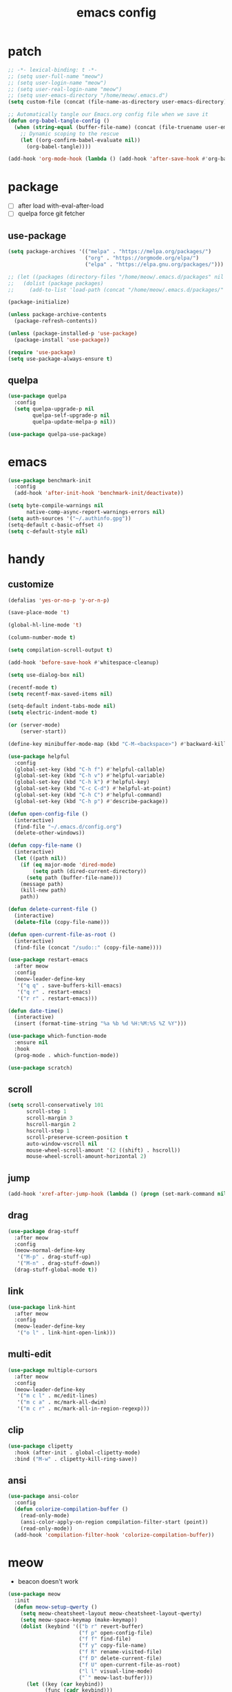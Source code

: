 #+TITLE: emacs config
#+STARTUP: content
#+PROPERTY: header-args:emacs-lisp :tangle ~/.emacs.d/init.el :results none

* patch
#+begin_src emacs-lisp
;; -*- lexical-binding: t -*-
;; (setq user-full-name "meow")
;; (setq user-login-name "meow")
;; (setq user-real-login-name "meow")
;; (setq user-emacs-directory "/home/meow/.emacs.d")
(setq custom-file (concat (file-name-as-directory user-emacs-directory) "custom.el"))

;; Automatically tangle our Emacs.org config file when we save it
(defun org-babel-tangle-config ()
  (when (string-equal (buffer-file-name) (concat (file-truename user-emacs-directory) "config.org"))
    ;; Dynamic scoping to the rescue
    (let ((org-confirm-babel-evaluate nil))
      (org-babel-tangle))))

(add-hook 'org-mode-hook (lambda () (add-hook 'after-save-hook #'org-babel-tangle-config)))
#+end_src


* package

+ [ ] after load with-eval-after-load
+ [ ] quelpa force git fetcher

** use-package
#+begin_src emacs-lisp
(setq package-archives '(("melpa" . "https://melpa.org/packages/")
                         ("org" . "https://orgmode.org/elpa/")
                         ("elpa" . "https://elpa.gnu.org/packages/")))

;; (let ((packages (directory-files "/home/meow/.emacs.d/packages" nil directory-files-no-dot-files-regexp)))
;;   (dolist (package packages)
;;     (add-to-list 'load-path (concat "/home/meow/.emacs.d/packages/" package))))

(package-initialize)

(unless package-archive-contents
  (package-refresh-contents))

(unless (package-installed-p 'use-package)
  (package-install 'use-package))

(require 'use-package)
(setq use-package-always-ensure t)
#+end_src

** quelpa
#+begin_src emacs-lisp
(use-package quelpa
  :config
  (setq quelpa-upgrade-p nil
        quelpa-self-upgrade-p nil
        quelpa-update-melpa-p nil))

(use-package quelpa-use-package)
#+end_src


* emacs
#+begin_src emacs-lisp
(use-package benchmark-init
  :config
  (add-hook 'after-init-hook 'benchmark-init/deactivate))

(setq byte-compile-warnings nil
      native-comp-async-report-warnings-errors nil)
(setq auth-sources '("~/.authinfo.gpg"))
(setq-default c-basic-offset 4)
(setq c-default-style nil)
#+end_src

* handy

** customize
#+begin_src emacs-lisp
(defalias 'yes-or-no-p 'y-or-n-p)

(save-place-mode 't)

(global-hl-line-mode 't)

(column-number-mode t)

(setq compilation-scroll-output t)

(add-hook 'before-save-hook #'whitespace-cleanup)

(setq use-dialog-box nil)

(recentf-mode t)
(setq recentf-max-saved-items nil)

(setq-default indent-tabs-mode nil)
(setq electric-indent-mode t)

(or (server-mode)
    (server-start))

(define-key minibuffer-mode-map (kbd "C-M-<backspace>") #'backward-kill-sexp)

(use-package helpful
  :config
  (global-set-key (kbd "C-h f") #'helpful-callable)
  (global-set-key (kbd "C-h v") #'helpful-variable)
  (global-set-key (kbd "C-h k") #'helpful-key)
  (global-set-key (kbd "C-c C-d") #'helpful-at-point)
  (global-set-key (kbd "C-h C") #'helpful-command)
  (global-set-key (kbd "C-h p") #'describe-package))

(defun open-config-file ()
  (interactive)
  (find-file "~/.emacs.d/config.org")
  (delete-other-windows))

(defun copy-file-name ()
  (interactive)
  (let ((path nil))
    (if (eq major-mode 'dired-mode)
        (setq path (dired-current-directory))
      (setq path (buffer-file-name)))
    (message path)
    (kill-new path)
    path))

(defun delete-current-file ()
  (interactive)
  (delete-file (copy-file-name)))

(defun open-current-file-as-root ()
  (interactive)
  (find-file (concat "/sudo::" (copy-file-name))))

(use-package restart-emacs
  :after meow
  :config
  (meow-leader-define-key
   '("q q" . save-buffers-kill-emacs)
   '("q r" . restart-emacs)
   '("r r" . restart-emacs)))

(defun date-time()
  (interactive)
  (insert (format-time-string "%a %b %d %H:%M:%S %Z %Y")))

(use-package which-function-mode
  :ensure nil
  :hook
  (prog-mode . which-function-mode))

(use-package scratch)
#+end_src

** scroll
#+begin_src emacs-lisp
(setq scroll-conservatively 101
      scroll-step 1
      scroll-margin 3
      hscroll-margin 2
      hscroll-step 1
      scroll-preserve-screen-position t
      auto-window-vscroll nil
      mouse-wheel-scroll-amount '(2 ((shift) . hscroll))
      mouse-wheel-scroll-amount-horizontal 2)
#+end_src

** jump
#+begin_src emacs-lisp
(add-hook 'xref-after-jump-hook (lambda () (progn (set-mark-command nil) (deactivate-mark))))
#+end_src

** drag
#+begin_src emacs-lisp
(use-package drag-stuff
  :after meow
  :config
  (meow-normal-define-key
   '("M-p" . drag-stuff-up)
   '("M-n" . drag-stuff-down))
  (drag-stuff-global-mode t))
#+end_src

** link
#+begin_src emacs-lisp
(use-package link-hint
  :after meow
  :config
  (meow-leader-define-key
   '("o l" . link-hint-open-link)))
#+end_src

** multi-edit
#+begin_src emacs-lisp
(use-package multiple-cursors
  :after meow
  :config
  (meow-leader-define-key
   '("m c l" . mc/edit-lines)
   '("m c a" . mc/mark-all-dwim)
   '("m c r" . mc/mark-all-in-region-regexp)))
#+end_src

** clip
#+begin_src emacs-lisp
(use-package clipetty
  :hook (after-init . global-clipetty-mode)
  :bind ("M-w" . clipetty-kill-ring-save))
#+end_src

** ansi
#+begin_src emacs-lisp
(use-package ansi-color
  :config
  (defun colorize-compilation-buffer ()
    (read-only-mode)
    (ansi-color-apply-on-region compilation-filter-start (point))
    (read-only-mode))
  (add-hook 'compilation-filter-hook 'colorize-compilation-buffer))
#+end_src

* meow
+ beacon doesn't work

#+begin_src emacs-lisp
(use-package meow
  :init
  (defun meow-setup-qwerty ()
    (setq meow-cheatsheet-layout meow-cheatsheet-layout-qwerty)
    (setq meow-space-keymap (make-keymap))
    (dolist (keybind '(("b r" revert-buffer)
                       ("f p" open-config-file)
                       ("f f" find-file)
                       ("f y" copy-file-name)
                       ("f R" rename-visited-file)
                       ("f D" delete-current-file)
                       ("f U" open-current-file-as-root)
                       ("l l" visual-line-mode)
                       ("`" meow-last-buffer)))
      (let ((key (car keybind))
            (func (cadr keybind)))
        (define-key meow-space-keymap key func)
        (meow-leader-define-key (cons key func))))

    (meow-motion-overwrite-define-key
     '("j" . meow-next)
     '("k" . meow-prev)
     '("<escape>" . ignore))

    (meow-define-keys 'insert
      '("M-SPC" . meow-keypad))

    (meow-leader-define-key
     ;; SPC j/k will run the original command in MOTION state.
     '("j" . "H-j")
     '("k" . "H-k")
     '("/" . meow-keypad-describe-key)
     '("?" . meow-cheatsheet)
     '("<escape>" . meow-normal-mode))

    (meow-normal-define-key
     '("0" . meow-expand-0)
     '("9" . meow-expand-9)
     '("8" . meow-expand-8)
     '("7" . meow-expand-7)
     '("6" . meow-expand-6)
     '("5" . meow-expand-5)
     '("4" . meow-expand-4)
     '("3" . meow-expand-3)
     '("2" . meow-expand-2)
     '("1" . meow-expand-1)
     '("-" . negative-argument)
     '(";" . meow-reverse)
     '("," . meow-inner-of-thing)
     '("." . meow-bounds-of-thing)
     '("[" . meow-beginning-of-thing)
     '("]" . meow-end-of-thing)
     '("a" . meow-append)
     '("A" . meow-open-below)
     '("b" . meow-back-word)
     '("B" . meow-back-symbol)
     '("c" . meow-change)
     '("d" . meow-delete)
     '("D" . meow-kill)
     '("e" . meow-next-word)
     '("E" . meow-next-symbol)
     '("f" . meow-find)
     '("g" . meow-cancel-selection)
     '("G" . meow-grab)
     '("h" . meow-left)
     '("H" . meow-left-expand)
     '("i" . meow-insert)
     '("I" . meow-open-above)
     '("j" . meow-next)
     '("J" . meow-next-expand)
     '("k" . meow-prev)
     '("K" . meow-prev-expand)
     '("l" . meow-right)
     '("L" . meow-right-expand)
     '("m" . meow-join)
     '("n" . meow-search)
     '("o" . meow-block)
     '("O" . meow-to-block)
     '("p" . meow-yank)
     '("q" . meow-quit)
     '("Q" . meow-goto-line)
     '("r" . meow-replace)
     '("R" . meow-swap-grab)
     '("s" . meow-search)
     '("S" . meow-visit)
     '("t" . meow-till)
     '("u" . meow-undo)
     '("U" . meow-undo-in-selection)
     ;; '("v" . meow-visit)
     '("V" . meow-line)
     '("w" . meow-mark-word)
     '("W" . meow-mark-symbol)
     '("x" . meow-delete)
     '("X" . meow-goto-line)
     '("y" . meow-save)
     '("Y" . meow-sync-grab)
     '("z" . meow-pop-selection)
     '("'" . repeat)
     '("M-o" . meow-pop-marker)
     '("M-<SPC>" . meow-keypad)
     '("<escape>" . ignore)))

  :config
  (setq meow-replace-state-name-list '((normal . "ಎ·ω·ಎ")
                                       (motion . "ಎ-ω-ಎ")
                                       (keypad . "/ᐠ.ˬ.ᐟ\\")
                                       (insert . "/ᐠ.ꞈ.ᐟ\\")
                                       (beacon . "/ᐠ..ᐟ\\")))

  (setq meow-keypad-start-keys nil
        meow-keypad-literal-prefix nil
        meow-keypad-meta-prefix nil
        meow-keypad-ctrl-meta-prefix nil)
  (setq meow-use-clipboard t)

  (meow-setup-qwerty)

  (set-face-attribute 'meow-normal-indicator nil :weight 'bold)
  (set-face-attribute 'meow-motion-indicator nil :weight 'bold)
  (set-face-attribute 'meow-keypad-indicator nil :weight 'bold)
  (set-face-attribute 'meow-insert-indicator nil :weight 'bold)
  (set-face-attribute 'meow-beacon-indicator nil :weight 'bold)

  (with-eval-after-load 'doom-themes
    (set-face-attribute 'meow-beacon-fake-selection nil :background "SlateGray4")
    (set-face-attribute 'meow-beacon-fake-cursor nil :background "#51afef"))

  (meow-global-mode t))
#+end_src

* ui

** emacs basic
#+begin_src emacs-lisp
(setq inhibit-startup-message t)
(setq initial-scratch-message nil)

(blink-cursor-mode -1)
(scroll-bar-mode -1)        ; disable visible scrollbar
(tool-bar-mode -1)          ; disable the toolbar
(tooltip-mode -1)           ; disable tooltips
(menu-bar-mode -1)            ; disable the menu bar

(setq display-line-numbers-type 'relative)
(global-display-line-numbers-mode)

(add-hook 'org-mode-hook #'visual-line-mode)
(add-hook 'prog-mode-hook #'visual-line-mode)

;; disable line numbers for some modes
(dolist (mode '(term-mode-hook
                vterm-mode-hook
                treemacs-mode-hook
                dashboard-mook-hook
                so-long-mode-hook
                pdf-view-mode-hook))
  (add-hook mode (lambda () (display-line-numbers-mode -1))))
#+end_src

** theme
#+begin_src emacs-lisp
(use-package doom-themes
  :config
  (load-theme 'doom-one t)
  (doom-themes-org-config)
  (set-face-attribute 'hl-line nil :inherit nil :background "gray8")
  (set-face-attribute 'region nil :background "#4F5766")
  (setq doom-modeline-project-detection 'project)
  (setq doom-modeline-buffer-file-name-style 'truncate-with-project))
#+end_src

** color
#+begin_src emacs-lisp
(use-package rainbow-mode)
#+end_src


** font
#+begin_src emacs-lisp
(set-frame-font "SauceCodePro Nerd Font Mono 18" nil t)

(defun set-font-size (font-size)
  (interactive "nFont-size: ")
  (set-face-attribute 'default nil :height (* font-size 10)))

(set-font-size 18)
;; ;; FIXME
;; (set-face-attribute 'default nil :font "SauceCodePro Nerd Font" :height 160)

;; ;; Set the fixed pitch face
;; (set-face-attribute 'fixed-pitch nil :font "SauceCodePro Nerd Font" :height 160)

;; ;; Set the variable pitch face
;; (set-face-attribute 'variable-pitch nil :font "DejaVuSansMono Nerd Font Mono" :height 160)
#+end_src

** visual

*** visual-fill-column
#+begin_src emacs-lisp
  (use-package visual-fill-column
    :init
    (setq-default visual-fill-column-width 100)
    (setq-default visual-fill-column-center-text t)
    :config
    (meow-leader-define-key
     '("l L" . visual-fill-column-mode)))
#+end_src

** icon
#+begin_src emacs-lisp
(use-package all-the-icons)
#+end_src

** dashboard
#+begin_src emacs-lisp
(use-package dashboard
  :config
  (setq dashboard-startup-banner "/home/yayu/org/emacs-dragon.svg"
        dashboard-image-banner-max-height 600)
  (setq dashboard-center-content t)
  (setq dashboard-set-heading-icons t)
  (setq dashboard-set-file-icons t)
  (setq dashboard-set-navigator t)
  (setq dashboard-week-agenda t)
  (setq dashboard-projects-backend 'project-el)
  (setq dashboard-items '((recents  . 5)
                          (bookmarks . 5)
                          (projects . 5)
                          (agenda . 10)
                          (registers . 5)))
  (defun dashboard ()
    (interactive)
    (switch-to-buffer dashboard-buffer-name)
    (delete-other-windows))
  (dashboard-setup-startup-hook))
#+end_src

** doom-modeline
#+begin_src emacs-lisp
(use-package doom-modeline
  :init (doom-modeline-mode 't))
#+end_src

** highlight
+ highlight TODO in code

*** hl-todo
#+begin_src emacs-lisp
(use-package hl-todo
  :config
  (setq hl-todo-keyword-faces
        '(("TODO"   . "#43cd80") ;;  2e8b57 00ee00 32cd32
          ("PROG"   . "#44CCCC")
          ("FIXME"  . "#FF4444")
          ("REVIEW" . "#A020F0")
          ("HOLD"   . "#FFD700")
          ("NOTE"   . "#1E90FF")
          ("FAIL"   . "#EE6666")
          ("DONE"   . "#808080"))) ;;
  (add-hook 'org-mode-hook #'hl-todo-mode)
  (global-hl-todo-mode t))
#+end_src

*** beacon

#+begin_src emacs-lisp
(use-package beacon
  :config
  (meow-leader-define-key
   '("SPC" . beacon-blink))
  (add-to-list 'beacon-dont-blink-commands #'consult-line)
  (add-to-list 'beacon-dont-blink-major-modes #'pdf-view-mdoe)
  (setq beacon-blink-when-window-scrolls nil)
  (beacon-mode nil))
#+end_src
**** TODO better flush

*** googles
#+begin_src emacs-lisp
(use-package goggles
  :hook ((prog-mode text-mode) . goggles-mode)
  :config
  (setq-default goggles-pulse t))
#+end_src


*** rainbow-delimiters
#+begin_src emacs-lisp
(use-package rainbow-delimiters
  :hook
  (prog-mode . rainbow-delimiters-mode))
#+end_src

*** highlight-indent
#+begin_src emacs-lisp
(use-package highlight-indent-guides
  :hook
  (prog-mode . highlight-indent-guides-mode)
  :config
  (setq highlight-indent-guides-method 'character
        highlight-indent-guides-suppress-auto-error 't
        highlight-indent-guides-responsive 'top
        highlight-indent-guides-auto-top-odd-face-perc 60
        highlight-indent-guides-auto-top-even-face-perc 60
        highlight-indent-guides-auto-top-character-face-perc 60))
#+end_src

** which key
#+begin_src emacs-lisp
(use-package which-key
  :config
  (which-key-mode)
  (setq which-key-idle-delay 0.5))
#+end_src

** keycast
#+begin_src emacs-lisp
(use-package keycast
  :config
  (defun toggle-keycast()
    (interactive)
    (if (member '("" keycast-mode-line " ") global-mode-string)
        (progn (setq global-mode-string (delete '("" keycast-mode-line " ") global-mode-string))
               (remove-hook 'pre-command-hook 'keycast--update))
      (add-to-list 'global-mode-string '("" keycast-mode-line " "))
      (add-hook 'pre-command-hook 'keycast--update t)))
  )
#+end_src

* magit

#+begin_src emacs-lisp
(use-package magit
  :defer t
  :init
  (setq ediff-window-setup-function 'ediff-setup-windows-plain)
  :config
  (setq vc-dir-backend 'git)
  (setq magit-display-buffer-function 'magit-display-buffer-fullframe-status-v1)
  (meow-leader-define-key
   '("g g" . magit)))
#+end_src

** magit-todos
#+begin_src emacs-lisp
(use-package magit-todos
  :config
  (setq magit-todos-section-map nil)
  ;; (setq magit-todos-item-section-map nil)
  ;; (setq magit-todos-list-map nil)
  (keymap-unset magit-todos-item-section-map "j T" t)
  (keymap-unset magit-todos-item-section-map "j l" t)
  (keymap-unset magit-todos-item-section-map "j" t)
  (keymap-unset magit-todos-item-section-map "j" t)

  ;; (magit-todos-mode t)
  (meow-leader-define-key
   '("p t" . magit-todos-list)))
#+end_src

** diff-hl
#+begin_src emacs-lisp
(use-package diff-hl
  ;; :custom-face
  ;; (diff-hl-change ((t (:inherit custom-changed :foreground unspecified :background unspecified))))
  ;; (diff-hl-insert ((t (:inherit diff-added :background unspecified))))
  ;; (diff-hl-delete ((t (:inherit diff-removed :background unspecified))))
  ;; :bind (:map diff-hl-command-map
  ;;        ("SPC" . diff-hl-mark-hunk))
  :hook ((after-init . global-diff-hl-mode)
         (dired-mode . diff-hl-dired-mode))
  :init (setq diff-hl-draw-borders nil)
  :config
  ;; Highlight on-the-fly
  (diff-hl-flydiff-mode t)

  ;; Set fringe style
  (setq-default fringes-outside-margins t)

  (unless (display-graphic-p)
    ;; Fall back to the display margin since the fringe is unavailable in tty
    (diff-hl-margin-mode t)
    ;; Avoid restoring `diff-hl-margin-mode'
    (with-eval-after-load 'desktop
      (add-to-list 'desktop-minor-mode-table
                   '(diff-hl-margin-mode nil))))

  ;; Integration with magit
  (with-eval-after-load 'magit
    (add-hook 'magit-pre-refresh-hook #'diff-hl-magit-pre-refresh)
    (add-hook 'magit-post-refresh-hook #'diff-hl-magit-post-refresh)))
#+end_src


* project
#+begin_src emacs-lisp
(use-package ripgrep)

(use-package project
  :init
  (setq project-vc-merge-submodules nil)
  :config
  (defun project-open-magit ()
    (interactive)
    (magit (project-root (project-current t))))

  (defun project-open-magit-todos ()
    (interactive)
    (magit-todos-list (project-root (project-current t))))

  (setq project-switch-commands '((persp-show-persps "" ? )
                                  (persp-show-persps "" ?)
                                  (project-find-file "File file" ?f)
                                  (project-open-magit "Magit" ?g)
                                  (project-open-magit-todos "Todos" ?t)))

  (setq project-vc-merge-submodules nil)
  (setq vc-dir-backend 'git
        vc-handled-backends '(Git))

  (meow-leader-define-key
   '("p p" . project-switch-project)
   '("p f" . project-find-file)
   '("p b" . project-switch-to-buffer)
   '("p B" . project-list-buffers)
   '("p c" . project-compile)
   '("p d" . project-find-dir)
   '("p D" . project-dired)))
#+end_src

* navigate
** isearch
#+begin_src emacs-lisp
(use-package isearch
  :ensure nil
  :bind (:map isearch-mode-map
              ([remap isearch-delete-char] . isearch-del-char))
  :custom
  (isearch-lazy-count t)
  (lazy-count-prefix-format "%s/%s "))
#+end_src

** perspective

+ [ ] create customized sort function

#+begin_src emacs-lisp
(use-package persp-mode
  ;; :custom
  ;; (persp-mode-prefix-key nil)
  ;; (persp-sort 'created)
  ;; (persp-modestring-short t)
  :config
  (setq persp-previous-persp-name nil)
  (setq persp-nil-name "main")
  (defun persp-show-persps ()
    (interactive)
    (message (concat persp-last-persp-name
                     " ----- "
                     "[ "
                     (s-join " | " persp-names-cache)
                     " ]")))

  (defun project-switch-project (dir)
    "\"Switch\" to another project by running an Emacs command.
  The available commands are presented as a dispatch menu
  made from `project-switch-commands'.

  When called in a program, it will use the project corresponding
  to directory DIR."
    (interactive (list (project-prompt-project-dir)))
    (let ((command (if (symbolp project-switch-commands)
                       project-switch-commands
                     (project--switch-project-command))))
      (let ((project-current-directory-override dir))
        (let ((project-root (project-root (project-current))))
          (when project-root
            (persp-switch (file-name-nondirectory (directory-file-name project-root)))))
        (call-interactively command))))
  (setq persp-autokill-buffer-on-remove 'kill-weak)

  (defun open-config-file ()
    (interactive)
    (persp-switch ".emacs.d")
    (find-file "~/.emacs.d/config.org")
    (delete-other-windows))

  (defun persp-save-previous-persp-name (name frame)
    (unless (equal name persp-last-persp-name)
      (setq persp-previous-persp-name persp-last-persp-name)))

  (add-hook 'persp-before-switch-functions #'persp-save-previous-persp-name)

  (defun persp-switch-last ()
    (interactive)
    (persp-switch persp-previous-persp-name))

  (defun persp-move-left ()
    (interactive)
    (let ((pos (cl-position persp-last-persp-name persp-names-cache)))
      (unless (< pos 1)
        (cl-rotatef (nth (1- pos) persp-names-cache) (nth pos persp-names-cache))))
    (persp-show-persps))

  (defun persp-move-right ()
    (interactive)
    (let ((pos (cl-position persp-last-persp-name persp-names-cache)))
      (unless (= pos (length persp-names-cache))
        (cl-rotatef (nth (1+ pos) persp-names-cache) (nth pos persp-names-cache))))
    (persp-show-persps))

  (meow-leader-define-key
   '("1" . (lambda() (interactive) (persp-switch (nth 0 persp-names-cache)) (persp-show-persps)))
   '("2" . (lambda() (interactive) (persp-switch (nth 1 persp-names-cache)) (persp-show-persps)))
   '("3" . (lambda() (interactive) (persp-switch (nth 2 persp-names-cache)) (persp-show-persps)))
   '("4" . (lambda() (interactive) (persp-switch (nth 3 persp-names-cache)) (persp-show-persps)))
   '("5" . (lambda() (interactive) (persp-switch (nth 4 persp-names-cache)) (persp-show-persps)))
   '("6" . (lambda() (interactive) (persp-switch (nth 5 persp-names-cache)) (persp-show-persps)))
   '("7" . (lambda() (interactive) (persp-switch (nth 6 persp-names-cache)) (persp-show-persps)))
   '("8" . (lambda() (interactive) (persp-switch (nth 7 persp-names-cache)) (persp-show-persps)))
   '("9" . (lambda() (interactive) (persp-switch (nth 8 persp-names-cache)) (persp-show-persps)))
   '("f p" . open-config-file)
   '("w s" . persp-switch)
   '("w w" . persp-show-persps)
   ;; '("w b" . persp-scratch-buffer)
   '("TAB s" . persp-switch)
   '("TAB p" . persp-switch)
   '("TAB n" . persp-switch)
   '("TAB SPC" . persp-switch)
   '("p s" . persp-switch)
   '("TAB `" . persp-switch-last)
   '("TAB j" . persp-move-left)
   '("TAB k" . persp-move-right)
   '("TAB h" . persp-prev)
   '("TAB l" . persp-next)
   '("TAB TAB" . persp-show-persps)
   '("TAB b" . persp-switch-to-buffer)
   '("," . persp-switch-to-buffer)
   '("TAB d" . persp-kill)
   '("TAB D" . (lambda () (interactive) (persp-kill (persp-last-persp-name)))))
  (persp-mode t))
#+end_src

** centaur-tabs
#+begin_src emacs-lisp
(use-package centaur-tabs
  :config
  (centaur-tabs-mode 't)
  (setq centaur-tabs-adjust-buffer-order 't)
  (setq centaur-tabs-set-bar 'under)
  (setq x-underline-at-descent-line 't)
  (setq centaur-tabs-set-icons 't)
  (setq centaur-tabs-height 60
        centaur-tabs-bar-height 60)
  (defun centaur-tabs-adjust-buffer-order ()
    (interactive)
    "Put the two buffers switched to the adjacent position after current buffer changed."
    ;; Don't trigger by centaur-tabs command, it's annoying.
    ;; This feature should be trigger by search plugins, such as ibuffer, helm or ivy.
    (unless (or (not centaur-tabs-mode)
                (string-prefix-p "centaur-tabs" (format "%s" this-command))
                (string-prefix-p "mouse-drag-header-line" (format "%s" this-command))
                (string-prefix-p "mouse-drag-tab-line" (format "%s" this-command))
                ;; (string-prefix-p "(lambda (event) (interactive e)" (format "%s" this-command))
                )
      (when (and centaur-tabs-adjust-buffer-order
                 ;; (not (eq (current-buffer) centaur-tabs-last-focused-buffer))
                 (not (minibufferp)))
        ;; Just continue when the buffer has changed.
        (let* ((current (current-buffer))
               (current-group (cl-first (funcall centaur-tabs-buffer-groups-function))))
          ;; Record the last focused buffer.
          (setq centaur-tabs-last-focused-buffer current)

          ;; Just continue if two buffers are in the same group.
          (when (string= current-group centaur-tabs-last-focused-buffer-group)
            (let* ((bufset (centaur-tabs-get-tabset current-group))
                   (current-group-tabs (centaur-tabs-tabs bufset))
                   (current-group-buffers (cl-mapcar 'car current-group-tabs))
                   (current-buffer-index (cl-position current current-group-buffers)))

              (unless (or (not current-buffer-index)
                          (eq current-buffer-index 0))
                (let* ((copy-group-tabs (cl-copy-list current-group-tabs))
                       (current-tab (nth current-buffer-index copy-group-tabs))
                       (first-tab (nth 0 copy-group-tabs))
                       (base-group-tabs (centaur-tabs-remove-nth-element current-buffer-index copy-group-tabs))
                       new-group-tabs)
                  (setq new-group-tabs (centaur-tabs-insert-before base-group-tabs first-tab current-tab))
                  (set bufset new-group-tabs)
                  (centaur-tabs-set-template bufset nil)
                  (centaur-tabs-display-update)))
              ;; If the tabs are not adjacent, swap their positions.
              ))

          ;; Update the group name of the last accessed tab.
          (setq centaur-tabs-last-focused-buffer-group current-group)))))
  ;; (centaur-tabs-group-by-projectile-project)
  (centaur-tabs-enable-buffer-reordering)

  (setq centaur-tabs-cycle-scope 'tabs)
  (meow-normal-define-key
   '("C-<tab>" . centaur-tabs-forward)
   '("C-S-<iso-lefttab>" . centaur-tabs-backward))
  (meow-define-keys 'insert
    '("C-<tab>" . centaur-tabs-forward)
    '("C-S-<iso-lefttab>" . centaur-tabs-backward)))
#+end_src

** winnum
#+begin_src emacs-lisp
(use-package winum
  :config
  (meow-normal-define-key
   '("M-0" . treemacs-mode)
   '("M-1" . winum-select-window-1)
   '("M-2" . winum-select-window-2)
   '("M-3" . winum-select-window-3)
   '("M-4" . winum-select-window-4)
   '("M-5" . winum-select-window-5)
   '("M-6" . winum-select-window-6)
   '("M-7" . winum-select-window-7)
   '("M-8" . winum-select-window-8)
   '("M-9" . winum-select-window-9))
  (setq winum-scope 'frame-local)
  (winum-mode 't))
#+end_src

** ace-window
#+begin_src emacs-lisp
(use-package ace-window
  :config
  (setq aw-scope 'frame)
  (global-set-key (kbd "C-x o") 'ace-window))
#+end_src

** better-jumper
#+begin_src emacs-lisp
;; (use-package better-jumper
;;   :config
;;   (meow-normal-define-key
;;    '("M-i" . better-jumper-jump-forward)
;;    '("M-o" . better-jumper-jump-backward))
;;   (better-jumper-mode))
#+end_src

* completion

+ [ ] missing a consult selection indicator

** emacs-completion
#+begin_src emacs-lisp
;; A few more useful configurations...
(use-package emacs
  :init
  ;; Add prompt indicator to `completing-read-multiple'.
  ;; We display [CRM<separator>], e.g., [CRM,] if the separator is a comma.
  (defun crm-indicator (args)
    (cons (format "[CRM%s] %s"
                  (replace-regexp-in-string
                   "\\`\\[.*?]\\*\\|\\[.*?]\\*\\'" ""
                   crm-separator)
                  (car args))
          (cdr args)))
  (advice-add #'completing-read-multiple :filter-args #'crm-indicator)

  ;; Do not allow the cursor in the minibuffer prompt
  (setq minibuffer-prompt-properties
        '(read-only t cursor-intangible t face minibuffer-prompt))
  (add-hook 'minibuffer-setup-hook #'cursor-intangible-mode)

  ;; Emacs 28: Hide commands in M-x which do not work in the current mode.
  ;; Vertico commands are hidden in normal buffers.
  ;; (setq read-extended-command-predicate
  ;;       #'command-completion-default-include-p)

  ;; disable cursor blink
  (setq cursor-blink-mode nil)

  ;; Enable recursive minibuffers
  (setq enable-recursive-minibuffers t)

  ;; TAB cycle if there are only few candidates
  (setq completion-cycle-threshold 3)

  ;; Emacs 28: Hide commands in M-x which do not apply to the current mode.
  ;; Corfu commands are hidden, since they are not supposed to be used via M-x.
  (setq read-extended-command-predicate
        #'command-completion-default-include-p)

  ;; Enable indentation+completion using the TAB key.
  ;; `completion-at-point' is often bound to M-TAB.
  ;; (setq tab-always-indent 'complete)
  )
#+end_src

** consult

#+begin_src emacs-lisp
(use-package consult
  :init
  ;; Optionally configure the register formatting. This improves the register
  ;; preview for `consult-register', `consult-register-load',
  ;; `consult-register-store' and the Emacs built-ins.
  ;; (setq register-preview-delay 0.5
  ;;       register-preview-function #'consult-register-format)

  ;; Optionally tweak the register preview window.
  ;; This adds thin lines, sorting and hides the mode line of the window.
  (advice-add #'register-preview :override #'consult-register-window)

  ;; Use Consult to select xref locations with preview
  (setq xref-show-xrefs-function #'consult-xref
        xref-show-definitions-function #'consult-xref)

  ;; Configure other variables and modes in the :config section,
  ;; after lazily loading the package.

  :config

  (add-hook 'completion-list-mode-hook 'consult-preview-at-point-mode)
  ;; Optionally configure preview. The default value
  ;; is 'any, such that any key triggers the preview.
  (setq consult-preview-key 'any)
  ;; (setq consult-preview-key (kbd "M-."))
  ;; (setq consult-preview-key (list (kbd "<S-down>") (kbd "<S-up>")))
  ;; For some commands and buffer sources it is useful to configure the
  ;; :preview-key on a per-command basis using the `consult-customize' macro.
  (consult-customize
   consult-theme
   consult-ripgrep consult-git-grep consult-grep consult-xref
   :preview-key '(:debounce 0.1 any)
   consult-bookmark consult-recent-file
   consult--source-bookmark consult--source-recent-file
   consult--source-project-recent-file
   :preview-key '("M-."
                  :debounce 1.0 "<up>" "<down>"))

  ;; Optionally configure the narrowing key.
  ;; Both < and C-+ work reasonably well. >
  (setq consult-narrow-key "<") ;; (kbd "C-+")

  ;; Optionally make narrowing help available in the minibuffer.
  ;; You may want to use `embark-prefix-help-command' or which-key instead.
  ;; (define-key consult-narrow-map (vconcat consult-narrow-key "?") #'consult-narrow-help)

  ;; By default `consult-project-function' uses `project-root' from project.el.
  ;; Optionally configure a different project root function.
  ;; There are multiple reasonable alternatives to chose from.
  ;; 1. project.el (the default)
  ;; (setq consult-project-function #'consult--default-project--function)
  ;; 2. projectile.el (projectile-project-root)
  ;; (autoload 'projectile-project-root "projectile")
  ;; (setq consult-project-function (lambda (_) (projectile-project-root)))
  ;; 3. vc.el (vc-root-dir)
  ;; (setq consult-project-function (lambda (_) (vc-root-dir)))
  ;; 4. locate-dominating-file
  ;; (setq consult-project-function (lambda (_) (locate-dominating-file "." ".git")))

  (defun consult-ripgrep-at-point ()
    (interactive)
    (meow-mark-symbol 0)
    (let ((symbol (buffer-substring-no-properties (region-beginning) (region-end))))
      (consult-ripgrep nil symbol)))

  (defun consult-line-at-point ()
    (interactive)
    (meow-mark-symbol 0)
    (let ((symbol (buffer-substring-no-properties (region-beginning) (region-end))))
      (consult-line symbol)))

  (global-set-key (kbd "M-g M-g") #'consult-goto-line)
  (meow-leader-define-key
   '("s s" . consult-line)
   '("s S" . consult-line-at-point)
   '("s i" . consult-imenu)
   '("f r" . consult-recent-file)
   '("s r" . consult-ripgrep)
   '("s R" . consult-ripgrep-at-point)
   '("s <SPC>" . consult-mark)
   '("s C-<SPC>" . consult-global-mark))
  )
#+end_src

** vertico
#+begin_src emacs-lisp
(use-package vertico
  :init
  ;; Grow and shrink the Vertico minibuffer
  (setq vertico-resize t)
  ;; Optionally enable cycling for `vertico-next' and `vertico-previous'.
  (setq vertico-cycle t)
  ;; Show more candidates
  (setq vertico-count 20)

  (defun crm-indicator (args)
    (cons (format "[CRM%s] %s"
                  (replace-regexp-in-string
                   "\\`\\[.*?]\\*\\|\\[.*?]\\*\\'" ""
                   crm-separator)
                  (car args))
          (cdr args)))
  (advice-add #'completing-read-multiple :filter-args #'crm-indicator)

  (vertico-multiform-mode)
  (vertico-mode))

(use-package savehist
  :init
  (savehist-mode))
#+end_src

** orderless
#+begin_src emacs-lisp
(use-package orderless
  :init
  (setq completion-styles '(orderless)
        completion-category-defaults nil
        completion-category-overrides '((file (styles . (partial-completion))))
        orderless-component-separator #'orderless-escapable-split-on-space))
#+end_src


** embark
#+begin_src emacs-lisp

(use-package embark
  :bind
  (
   ;; ("C-." . embark-act)         ;; pick some comfortable binding
   ;; ("C-;" . embark-dwim)        ;; good alternative: M-.
   ("C-h B" . embark-bindings)) ;; alternative for `describe-bindings'

  :init
  ;; Optionally replace the key help with a completing-read interface
  (setq prefix-help-command #'embark-prefix-help-command)

  :config
  ;; Hide the mode line of the Embark live/completions buffers
  (add-to-list 'display-buffer-alist
               '("\\`\\*Embark Collect \\(Live\\|Completions\\)\\*"
                 nil
                 (window-parameters (mode-line-format . none)))))

(use-package marginalia
  :config
  ;; (setq marginalia-command-categories
  ;;       (append '((projectile-find-file . project-file)
  ;;                 (projectile-find-dir . project-file)
  ;;                 (projectile-switch-to-buffer . buffer)
  ;;                 (projectile-switch-project . file))
  ;;               marginalia-command-categories))
  (marginalia-mode t))

(use-package wgrep)


;; Consult users will also want the embark-consult package.
(use-package embark-consult
  :after (embark consult)
  :demand t
  :hook
  (embark-collect-mode . consult-preview-at-point-mode))
#+end_src

** corfu

#+begin_src emacs-lisp
(use-package corfu
  :custom
  ;; (corfu-cycle t)                ;; Enable cycling for `corfu-next/previous'
  (corfu-auto t)                    ;; Enable auto completion
  ;; (corfu-separator ?`)           ;; Orderless field separator
  ;; (corfu-quit-at-boundary nil)   ;; Never quit at completion boundary
  ;; (corfu-quit-no-match nil)      ;; Never quit, even if there is no match
  ;; (corfu-preview-current nil)    ;; Disable current candidate preview
  (corfu-preselect-first t)         ;; Disable candidate preselection
  ;; (corfu-on-exact-match nil)     ;; Configure handling of exact matches
  ;; (corfu-echo-documentation nil) ;; Disable documentation in the echo area
  (corfu-auto-delay 0.5)
  (corfu-scroll-margin 5)        ;; Use scroll margin

  :bind
  (:map corfu-map
        ("M-SPC" . corfu-insert-separator)
        ("TAB" . corfu-next)
        ([tab] . corfu-next)
        ("S-TAB" . corfu-previous)
        ([backtab] . corfu-previous))

  :init
  (global-corfu-mode)
  :config
  (corfu-popupinfo-mode)
  (add-hook 'eval-expression-minibuffer-setup-hook #'corfu-mode))

(use-package cape
  :init
  ;; Add `completion-at-point-functions', used by `completion-at-point'.
  (add-to-list 'completion-at-point-functions #'cape-dabbrev)
  (add-to-list 'completion-at-point-functions #'cape-file)
  (add-to-list 'completion-at-point-functions #'cape-history)
  (add-to-list 'completion-at-point-functions #'cape-keyword)
  (add-to-list 'completion-at-point-functions #'cape-abbrev)
  (add-to-list 'completion-at-point-functions #'cape-ispell)
  (add-to-list 'completion-at-point-functions #'cape-dict)
  (add-to-list 'completion-at-point-functions #'cape-symbol)
  ;; (add-to-list 'completion-at-point-functions #'cape-line)
  (add-to-list 'completion-at-point-functions #'cape-tex)
  ;;(add-to-list 'completion-at-point-functions #'cape-sgml)
  ;;(add-to-list 'completion-at-point-functions #'cape-rfc1345)

  ;; Cape provides the adapter `cape-company-to-capf' for Company backends.
  ;; (setq-local completion-at-point-functions
  ;;             (mapcar #'cape-company-to-capf
  ;;                     (list #'company-files #'company-ispell #'company-dabbrev)))
  :config
  (setq-default cape-symbol-wrapper nil))

(use-package kind-icon
  :after corfu
  :custom
  ;; to compute blended backgrounds correctly
  (kind-icon-default-face 'corfu-default)
  :config
  (setq kind-icon-default-style
        '(:padding -1 :stroke 0 :margin 0 :radius 0 :height 0.5 :scale 1))
  (setq kind-icon-use-icons t)
  (add-to-list 'corfu-margin-formatters #'kind-icon-margin-formatter))
;; :config
;; (add-hook 'my-completion-ui-mode-hook
;;           (lambda ()
;;             (setq completion-in-region-function
;;                   (kind-icon-enhance-completion
;;                    completion-in-region-function)))))
#+end_src

***  corful-terminal
#+begin_src emacs-lisp
(quelpa '(popon
          :fetcher git
          :url "https://codeberg.org/akib/emacs-popon.git"))
(quelpa '(corfu-terminal
          :fetcher git
          :url "https://codeberg.org/akib/emacs-corfu-terminal.git"))

(use-package popon)
(use-package corfu-terminal
  :after popon)
#+end_src


** template

#+begin_src emacs-lisp :tangle no
(use-package tempel
  ;; Require trigger prefix before template name when completing.
  :custom
  (tempel-trigger-prefix "<")

  :bind (("M-+" . tempel-complete) ;; Alternative tempel-expand
         ("M-*" . tempel-insert)
         ("M-p" . tempel-previous)
         ("M-n" . tempel-next))

  :init
  ;; Setup completion at point
  (defun tempel-setup-capf ()
    ;; Add the Tempel Capf to `completion-at-point-functions'.
    ;; `tempel-expand' only triggers on exact matches. Alternatively use
    ;; `tempel-complete' if you want to see all matches, but then you
    ;; should also configure `tempel-trigger-prefix', such that Tempel
    ;; does not trigger too often when you don't expect it. NOTE: We add
    ;; `tempel-expand' *before* the main programming mode Capf, such
    ;; that it will be tried first.
    (setq-local completion-at-point-functions
                (cons #'tempel-expand
                      completion-at-point-functions)))

  (add-hook 'prog-mode-hook 'tempel-setup-capf)
  (add-hook 'text-mode-hook 'tempel-setup-capf)

  ;; Optionally make the Tempel templates available to Abbrev,
  ;; either locally or globally. `expand-abbrev' is bound to C-x '.
  (add-hook 'prog-mode-hook #'tempel-abbrev-mode)
  (global-tempel-abbrev-mode))
#+end_src

** yasnippet
#+begin_src emacs-lisp
(use-package yasnippet
  :config
  (add-to-list 'yas-snippet-dirs "/home/yayu/org/yasnippets")
  (yas-load-directory "/home/yayu/org/yasnippets")
  (add-to-list 'warning-suppress-types '(yasnippet backquote-change))
  (add-hook 'prog-mode-hook #'yas-minor-mode)
  (add-hook 'latex-mode-hook #'yas-minor-mode)
  (add-hook 'org-mode-hook #'yas-minor-mode))

(use-package yasnippet-snippets
  :after yasnippet)
#+end_src

* org
#+begin_src emacs-lisp
(use-package org
  :defer t
  :bind
  (:map org-mode-map
        ("C-M-<return>" . org-insert-subheading))
  :init
  (org-babel-do-load-languages
   'org-babel-load-languages
   '(
     (emacs-lisp . t)
     (org . t)
     (shell . t)
     (C . t)
     (latex . t)
     (python . t)
     (js . t)
     (dot . t)
     (awk . t)
     ))
  (if (display-graphic-p)
      (setq org-startup-indented t))

  (setq org-special-ctrl-a/e t
        org-adapt-indentation t
        org-edit-src-content-indentation 0
        org-cycle-separator-lines 1
        org-return-follows-link t
        org-src-window-setup 'current-window
        org-confirm-babel-evaluate nil
        org-insert-heading-respect-content t
        org-pretty-entities t
        org-log-done t
        org-imenu-depth 4
        org-indent-indentation-per-level 4
        org-list-allow-alphabetical t
        org-goto-interface 'outline-path-completionp
        org-image-actual-width nil
        org-display-remote-inline-images 'download
        org-outline-path-complete-in-steps nil)

  (set-face-attribute 'org-ellipsis nil :bold nil)

  ;; NOTE: snippet error in org-mode
  (setq org-src-tab-acts-natively nil)

  (setq org-todo-keywords '((sequence "TODO(t)" "PROG(p)" "FIXME(f)" "REVIEW(r)" "HOLD(h)" "NOTE(n)" "|" "FAIL(F)" "DONE(d)" )))
  (setq org-list-demote-modify-bullet
        '(("+"  . "-")
          ("-"  . "-")
          ("*"  . "-")
          ("1." . "A.")
          ("A." . "a.")
          ("1)" . "A)")
          ("A)" . "a)")
          ("1)" . "-")
          ("a)" . "-")))
  (setq org-ellipsis " ר")

  (setq org-capture-templates
        '(("t" "Todo" entry (file+headline "~/org/todo.org" "Capture")
           "* TODO %?\n  %i\n  %a")
          ("j" "Journal" entry (file+datetree "~/org/journal.org")
           "* %?\nEntered on %U\n  %i\n  %a")))

  (setq org-refile-use-outline-path t)
  (setq org-reverse-note-order t)
  (setq org-refile-targets '((nil :maxlevel . 5)
        (org-agenda-files :maxlevel . 5)))

  (setq org-directory "/home/yayu/org/")
  (setq org-agenda-files '("/home/yayu/org/todo.org"))
  (setq org-default-notes-file (concat org-directory "notes.org"))

  :config
  ;; TODO replace imenu with org-goto
  (define-key org-mode-map (kbd "C-c s i") #'org-goto)
  (setq org-format-latex-options (plist-put org-format-latex-options :scale 3.0))

  (add-hook 'org-mode-hook #'visual-fill-column-mode)
  (add-hook 'org-mode-hook #'flyspell-mode)
  (meow-leader-define-key
   '("n c" . org-capture)
   '("n L" . org-store-link)))
#+end_src

** org-modern
#+begin_src emacs-lisp
;; (use-package org-superstar
;;   :config
;;   (setq org-superstar-special-todo-items t)
;;   (setq org-superstar-headline-bullets-list '(?◉))
;;   (add-hook 'org-mode-hook (lambda () (org-superstar-mode 1))))

(use-package org-modern
  :config
  (setq
   ;; Edit settings
   org-auto-align-tags nil
   org-tags-column 0
   org-catch-invisible-edits 'show-and-error
   ;; Org styling, hide markup etc.
   org-modern-block-name t
   org-modern-star '("◉")
   org-modern-list '((?+ . "▸")
                     (?- . "–")
                     (?* . "▸")))

  (global-org-modern-mode))
#+end_src

** org-agenda
#+begin_src emacs-lisp
(defun open-org-todo-files()
  (interactive)
  (persp-switch "org")
  (find-file org-directory)
  (project-find-file))

(defun open-org-todo-file()
  (interactive)
  (persp-switch "org")
  (find-file (concat org-directory "todo.org"))
  (delete-other-windows))


(set-face-attribute 'org-agenda-current-time nil :bold t :foreground "#EEEEEE")
(setq org-agenda-tags-column 0
      org-agenda-block-separator ?─
      org-agenda-time-grid
      '((daily today require-timed)
        (800 1000 1200 1400 1600 1800 2000)
        " ┄┄┄┄┄ " "┄┄┄┄┄┄┄┄┄┄┄┄┄┄┄")
      org-agenda-current-time-string
      "  now ─────────────────────────────────────────────────")


(meow-leader-define-key
 '("n a" . org-agenda)
 '("n t" . open-org-todo-file)
 '("n f" . open-org-todo-files)
 )


(use-package org-super-agenda
  ;; TODO: set up org-super-agenda-groups
  )
#+end_src


** org-reveal
#+begin_src emacs-lisp
(use-package ox-reveal
;; TODO add template
)
#+end_src

** ox-spectable
#+begin_src emacs-lisp
(use-package ox-spectacle)
#+end_src

** org-roam
#+begin_src emacs-lisp
(use-package org-roam
  :config
  (setq org-roam-directory "/home/yayu/org/")
  (setq org-roam-completion-everywhere t)
  (org-roam-db-autosync-mode))
#+end_src

** org-pomodoro
#+begin_src emacs-lisp
(use-package org-pomodoro
  :config
  (setq org-pomodoro-manual-break 't
        org-pomodoro-audio-player "paplay"
        org-pomodoro-start-sound-p 't
        org-pomodoro-ticking-sound-p 't
        org-pomodoro-overtime-sound-p 't
        org-pomodoro-bell-sound "~/org/ping-bing.wav"
        org-pomodoro-ticking-sound "~/org/rain.wav"
        org-pomodoro-ticking-frequency 15
        org-pomodoro-ticking-sound-states '(:pomodoro :overtime)
        org-pomodoro-start-sound org-pomodoro-bell-sound
        org-pomodoro-finished-sound org-pomodoro-bell-sound
        org-pomodoro-overtime-sound org-pomodoro-bell-sound
        org-pomodoro-long-break-sound org-pomodoro-bell-sound
        org-pomodoro-short-break-sound org-pomodoro-bell-sound
        org-pomodoro-overtime-sound org-pomodoro-bell-sound
        org-pomodoro-overtime-sound-args nil
        org-pomodoro-start-sound-args nil
        org-pomodoro-ticking-sound-args nil
        org-pomodoro-finished-sound-args nil
        org-pomodoro-long-break-sound-args nil
        org-pomodoro-short-break-sound-args nil)
  (meow-leader-define-key
   '("n p" . org-pomodoro)))
#+end_src


* calendar
#+begin_src emacs-lisp
(use-package calfw
  :config
  (use-package calfw-cal)
  (use-package calfw-ical)
  (use-package calfw-org)
  (set-face-attribute 'cfw:face-toolbar nil :background nil)

  ;; Unicode characters
  (setq cfw:fchar-junction ?╋
        cfw:fchar-vertical-line ?┃
        cfw:fchar-horizontal-line ?━
        cfw:fchar-left-junction ?┣
        cfw:fchar-right-junction ?┫
        cfw:fchar-top-junction ?┯
        cfw:fchar-top-left-corner ?┏
        cfw:fchar-top-right-corner ?┓)

  ;; REVIEW use public ics
  ;; (setq diary-file (concat org-directory "diary.org"))
  (defun open-calendar ()
    (interactive)
    (persp-switch "org")
    (cfw:open-calendar-buffer
     :contents-sources
     (list
      (cfw:org-create-source "White")  ; orgmode source
      ;; (cfw:howm-create-source "Blue")  ; howm source
      ;; (cfw:cal-create-source "Orange") ; diary source
      (cfw:ical-create-source "gcal" "https://calendar.google.com/calendar/ical/st.saint.wyy%40gmail.com/private-7a20bbc862b99c5b6405dc07c460ada3/basic.ics" "deep sky blue") ; google calendar ICS
      ))
      (delete-other-windows))

  (meow-leader-define-key
   '("n C" . open-calendar)))
#+end_src


* code
** format
#+begin_src emacs-lisp
(use-package format-all
  :config

  (defun format-all-set-formatter ()
    (if (and (buffer-file-name) (file-exists-p "~/.clang-format"))
        (let ((format-all-directory (file-name-directory (buffer-file-name))))
          (while (not (file-exists-p (concat format-all-directory ".clang-format")))
            (setq format-all-directory (concat format-all-directory "../")))
          (setq-local format-all-formatters `(("C" (clang-format ,(concat "-style=file:" (concat format-all-directory ".clang-format")))))))))

  (add-hook 'c-mode-hook #'format-all-set-formatter)
  (add-hook 'c-ts-mode-hook #'format-all-set-formatter)
  (add-hook 'java-mode-hook #'format-all-set-formatter)
  (add-hook 'java-ts-mode-hook #'format-all-set-formatter)
  (meow-leader-define-key
   '("c f" . format-all-buffer)))
#+end_src

** pair

*** smartparens
#+begin_src emacs-lisp
(use-package smartparens
  :hook
  (text-mode . smartparens-mode)
  (prog-mode . smartparens-mode))
#+end_src


** hideshow
#+begin_src emacs-lisp
(use-package hs-minor-mode
  :ensure nil
  :hook
  (prog-mode . hs-minor-mode)
  :init
  (meow-leader-define-key
   '("TAB C-t" . hs-toggle-hiding)))

(use-package origami)
#+end_src

* flycheck
#+begin_src emacs-lisp
(use-package flycheck
  :defer t
  :hook
  (prog-mode . flycheck-mode)
  (org-mode . flycheck-mode))
#+end_src

** flyspell-correct
#+begin_src emacs-lisp
(use-package flyspell-correct
  :after flyspell org
  :bind (:map flyspell-mode-map ("C-;" . flyspell-correct-wrapper)))
#+end_src

* language

** english

** tree-sitter
#+begin_src emacs-lisp
(use-package treesit-auto
  :config
  (add-hook 'java-ts-mode (lambda ()
                            (defvar java-ts-mode--font-lock-settings
                              (treesit-font-lock-rules
                               :language 'java
                               :override ;TODO:
                               :feature 'comment
                               `((line_comment) @font-lock-comment-face
                                 (block_comment) @font-lock-comment-face)
                               :language 'java
                               :override t
                               :feature 'constant
                               `(((identifier) @font-lock-constant-face
                                  (:match "^[A-Z_][A-Z_\\d]*$" @font-lock-constant-face))
                                 [(true) (false)] @font-lock-constant-face)
                               :language 'java
                               :override t
                               :feature 'keyword
                               `([,@java-ts-mode--keywords
                                  (this)
                                  (super)] @font-lock-keyword-face
                                  (labeled_statement
                                   (identifier) @font-lock-keyword-face))
                               :language 'java
                               :override t
                               :feature 'operator
                               `([,@java-ts-mode--operators] @font-lock-operator-face
                                 "@" @font-lock-constant-face)
                               :language 'java
                               :override t
                               :feature 'annotation
                               `((annotation
                                  name: (identifier) @font-lock-constant-face)

                                 (marker_annotation
                                  name: (identifier) @font-lock-constant-face))
                               :language 'java
                               :override t
                               :feature 'string
                               `((string_literal) @font-lock-string-face)
                               :language 'java
                               :override t
                               :feature 'literal
                               `((null_literal) @font-lock-constant-face
                                 (binary_integer_literal)  @font-lock-number-face
                                 (decimal_integer_literal) @font-lock-number-face
                                 (hex_integer_literal) @font-lock-number-face
                                 (octal_integer_literal) @font-lock-number-face
                                 (decimal_floating_point_literal) @font-lock-number-face
                                 (hex_floating_point_literal) @font-lock-number-face)
                               :language 'java
                               :override t
                               :feature 'type
                               '((annotation_type_declaration
                                  name: (identifier) @font-lock-type-face)

                                 (interface_declaration
                                  name: (identifier) @font-lock-type-face)

                                 (class_declaration
                                  name: (identifier) @font-lock-type-face)

                                 (record_declaration
                                  name: (identifier) @font-lock-type-face)

                                 (enum_declaration
                                  name: (identifier) @font-lock-type-face)

                                 (constructor_declaration
                                  name: (identifier) @font-lock-type-face)

                                 (field_access
                                  object: (identifier) @font-lock-type-face)

                                 (method_reference (identifier) @font-lock-type-face)

                                 (scoped_identifier (identifier) @font-lock-constant-face)

                                 ((scoped_identifier name: (identifier) @font-lock-type-face)
                                  (:match "^[A-Z]" @font-lock-type-face))

                                 (type_identifier) @font-lock-type-face

                                 [(boolean_type)
                                  (integral_type)
                                  (floating_point_type)
                                  (void_type)] @font-lock-type-face)
                               :language 'java
                               :override t
                               :feature 'definition
                               `((annotation_type_element_declaration
                                  name: (identifier) @font-lock-function-name-face)

                                 (method_declaration
                                  name: (identifier) @font-lock-function-name-face)

                                 (variable_declarator
                                  name: (identifier) @font-lock-variable-name-face)

                                 (element_value_pair
                                  key: (identifier) @font-lock-property-use-face)

                                 (formal_parameter
                                  name: (identifier) @font-lock-variable-name-face)

                                 (catch_formal_parameter
                                  name: (identifier) @font-lock-variable-name-face))
                               :language 'java
                               :override t
                               :feature 'expression
                               '((method_invocation
                                  object: (identifier) @font-lock-variable-use-face)

                                 (method_invocation
                                  name: (identifier) @font-lock-function-call-face)

                                 (argument_list (identifier) @font-lock-variable-name-face)

                                 (expression_statement (identifier) @font-lock-variable-use-face))

                               :language 'java
                               :feature 'bracket
                               '((["(" ")" "[" "]" "{" "}"]) @font-lock-bracket-face)

                               :language 'java
                               :feature 'delimiter
                               '((["," ":" ";"]) @font-lock-delimiter-face))
                              "Tree-sitter font-lock settings for `java-ts-mode'.")))

  (global-treesit-auto-mode))
#+end_src

** lsp

#+begin_src emacs-lisp
(quelpa '(lsp-bridge
           :fetcher github
           :repo "manateelazycat/lsp-bridge"
           :files ("*.el" "*.py" "*.json"
                   ("acm" "acm/*")
                   ("core" "core/*")
                   ("langserver" "langserver/*")
                   ("multiserver" "multiserver/*")
                   ("resources" "resources/*"))))

(use-package lsp-bridge
  :hook
  (lsp-bridge-mode . (lambda () (corfu-mode -1)))
  (c-mode . lsp-bridge-mode)
  (c-ts-mode . lsp-bridge-mode)
  (c++-mode . lsp-bridge-mode)
  (c++-ts-mode . lsp-bridge-mode)
  (java-mode . lsp-bridge-mode)
  (java-ts-mode . lsp-bridge-mode)
  (python-mode . lsp-bridge-mode)
  (python-ts-mode . lsp-bridge-mode)
  (typescript-mode . lsp-bridge-mode)
  (typescript-ts-mode . lsp-bridge-mode)

  :config
  (setq lsp-bridge-enable-log nil)
  (setq lsp-bridge-enable-hover-diagnostic t)
  (setq acm-markdown-render-font-height 160)
  (setq acm-backend-lsp-candidate-max-length 200)
  (setq acm-backend-lsp-candidate-min-length 0)
  (setq lsp-bridge-complete-manually nil)
  (setq lsp-bridge-user-langserver-dir "/home/yayu/.emacs.d/")

  (setq lsp-bridge-complete-manually nil)
  ;; (setq lsp-bridge-python-lsp-server 'pyright)
  (setq lsp-bridge-tex-lsp-server 'texlab)

  (define-key lsp-bridge-mode-map (kbd "C-M-i") #'lsp-bridge-popup-complete-menu)

  (meow-leader-define-key
   '("c l d" . lsp-bridge-find-def)
   '("c l r" . lsp-bridge-find-references)
   '("c l R" . lsp-bridge-rename)
   '("c l I" . lsp-bridge-find-impl)
   '("c l e" . lsp-bridge-diagnostic-list)
   '("c l s" . lsp-bridge-mode)
   '("c l S" . lsp-bridge-workspace-list-symbols)
   '("c l a" . lsp-bridge-code-action)
   '("c l q" . lsp-bridge-kill-process)
   '("c l Q" . lsp-bridge-restart-process)))
#+end_src

#+begin_src emacs-lisp :tangle no
(use-package lsp-mode
  :custom
  (lsp-completion-provider :none) ;; we use Corfu!

  :init
  (defun orderless-dispatch-flex-first (_pattern index _total)
    (and (eq index 0) 'orderless-flex))

  (defun lsp-mode-setup-completion ()
    (setf (alist-get 'styles (alist-get 'lsp-capf completion-category-defaults))
          '(orderless)))

  ;; Optionally configure the first word as flex filtered.
  (add-hook 'orderless-style-dispatchers #'orderless-dispatch-flex-first nil 'local)

  ;; Optionally configure the cape-capf-buster.
  (setq-local completion-at-point-functions (list (cape-capf-buster #'lsp-completion-at-point)))
  (setq lsp-enable-file-watchers nil)
  (setq lsp-enable-on-type-formatting nil)

  (meow-leader-define-key
   '("c l S" . lsp)
   '("c l s" . consult-lsp-symbols)
   '("c l d" . lsp-find-definition)
   '("c l r" . lsp-find-references)
   '("c l F" . lsp-format-buffer)
   '("c l R" . lsp-rename)
   '("c l q" . lsp-workspace-shutdown)
   '("c l Q" . lsp-workspace-restart)
   '("c l a" . lsp-execute-code-action)
   '("c l o" . lsp-organize-imports)
   '("c l i" . lsp-find-implementation))

  :hook
  (lsp-completion-mode . lsp-mode-setup-completion))
#+end_src


** elisp(emacs-lisp)
#+begin_src emacs-lisp
(use-package aggressive-indent
  :hook
  (emacs-lisp-mode . aggressive-indent-mode))
#+end_src

** cc
#+begin_src emacs-lisp
(use-package cc-mode
  :config
  (add-to-list 'major-mode-remap-alist '(c-mode . c-ts-mode))
  (add-to-list 'major-mode-remap-alist '(c++-mode . c++-ts-mode))
  (add-to-list 'major-mode-remap-alist '(c-or-c++-mode . c-or-c++-ts-mode))
  (setq c-ts-mode-indent-offset 4)
  (setq lsp-clients-clangd-args
        '("-j=3"
          "--background-index"
          "--clang-tidy"
          "--completion-style=detailed"
          "--header-insertion=never"
          "--header-insertion-decorators=0")))
#+end_src

*** citre

#+begin_src emacs-lisp
(use-package citre
  :config
  (require 'citre-config)
  (defun citre-global-dbpath (&optional dir)
    "Get global database path.
This is the directory containing the GTAGS file.  When DIR is
non-nil, find database of that directory, otherwise find the
database of current directory.

When the global program is not found on the machine, return nil
as it is needed to get the database path."
    (when (citre-executable-find (or citre-global-program "global") t)
      (pcase citre--global-dbpath
        ('none nil)
        ((and val (pred stringp) (pred citre-dir-exists-p)) val)
        (_ (let ((default-directory (or default-directory dir)))
             (condition-case nil
                 (progn
                   (setq dbpath (string-trim (shell-command-to-string (concat (or citre-global-program "global") " --print-dbpath"))))
                   (setq citre--global-dbpath
                         (if (equal dbpath "global: GTAGS not found.")
                             nil
                           dbpath)))
               (error (setq citre--global-dbpath 'none)
                      nil))))))))
#+end_src

*** gtags

#+begin_src emacs-lisp
  (use-package ggtags
    :config
    (bind-key  "C-g" #'ggtags-navigation-mode-abort 'ggtags-navigation-map)
    (add-hook 'c-mode-common-hook
              (lambda ()
                (when (derived-mode-p 'c-mode 'c++-mode)
                  (ggtags-mode 1)))))
#+end_src

** java

#+begin_src emacs-lisp :tangle no
(use-package lsp-java
  :config
  (add-hook 'java-mode-hook #'lsp)
  (setq lsp-java-format-on-type-enabled nil)
  (setq lsp-java-format-comments-enabled nil)
  (setq lsp-java-autobuild-enabled 't)
  (setq lsp-java-java-path "/usr/lib/jvm/java-11-openjdk/bin/java")
  (setq lsp-java-configuration-runtimes '[
                                          (:name "JavaSE-11"
                                                 :path "/usr/lib/jvm/java-11-openjdk/")
                                          (:name "JavaSE-1.8"
                                                 :path "/usr/lib/jvm/java-8-openjdk/"
                                                 :default t)
                                          ])
  (advice-add 'lsp :before (lambda (&rest _args) (eval '(setf (lsp-session-server-id->folders (lsp-session)) (ht)))))
  (setq lsp-java-vmargs '("-XX:+UseParallelGC" "-XX:GCTimeRatio=4" "-XX:AdaptiveSizePolicyWeight=90" "-Xmx8G" "-Xms1024m"))
  )
#+end_src

** Javascript/Typescript

#+begin_src emacs-lisp
(use-package typescript-mode
  :config
  (add-to-list 'major-mode-remap-alist '(typescript-mode . typescript-ts-mode))
  (setq typescript-ts-mode-indent-offset 4))
#+end_src


*** restclient
#+begin_src emacs-lisp
(use-package restclient
  :config
  (setq auto-mode-alist
        (append
         '(("\\.http\\'" . restclient-mode))
         auto-mode-alist))
  )
#+end_src

** rust
#+begin_src emacs-lisp
(use-package rust-mode)
#+end_src


** lua
#+begin_src emacs-lisp
(use-package lua-mode)
#+end_src

** yaml
#+begin_src emacs-lisp
(use-package yaml-mode)
#+end_src


** ocaml

#+begin_src emacs-lisp
(use-package tuareg)
#+end_src


** latex

#+begin_src emacs-lisp
(use-package tex
  :defer t
  :ensure auctex
  :config
  (add-hook 'latex-mode-hook #'flyspell-mode)
  (setq TeX-auto-save t)
  (setq TeX-view-program-list '(("PDF Tools" TeX-pdf-tools-sync-view))
        TeX-view-program-selection '((output-pdf "PDF Tools"))
        TeX-source-correlate-start-server t)
  )
#+end_src

#+begin_src emacs-lisp
(use-package magic-latex-buffer
  :config
  (add-hook 'latex-mode-hook 'magic-latex-buffer))
#+end_src

*** org-auctex
#+begin_src emacs-lisp
(quelpa '(org-auctex
          :fetcher github
          :repo "karthink/org-auctex"))

(use-package org-auctex
  :ensure nil
  :after auctex)
#+end_src

** csv
#+begin_src emacs-lisp
(use-package csv-mode)
#+end_src

** dtrt-indent
#+begin_src emacs-lisp
(use-package dtrt-indent
  :config
  (dtrt-indent-global-mode))
#+end_src

** cmake
#+begin_src emacs-lisp
(use-package cmake-mode)
#+end_src

** dot
#+begin_src emacs-lisp
(use-package graphviz-dot-mode)
#+end_src

* pdf

** pdf-tools
#+begin_src emacs-lisp
;; (quelpa '(pdf-tools
;;           :fetcher github
;;           :repo "ST-Saint/pdf-tools"
;;           :branch "pdf-roll"
;;           :files ("lisp/*.el"
;;                   "README"
;;                   ("build" "Makefile")
;;                   ("build" "server")
;;                   (:exclude "lisp/tablist.el" "lisp/tablist-filter.el"))))

(use-package pdf-tools
  ;; :ensure nil
  :config
  (with-eval-after-load 'pdf-tools
    (pdf-tools-install))
  (set-face-attribute 'pdf-view-region nil :inherit 'highlight)
  ;; (define-key pdf-view-roll-minor-mode-map (kbd "<wheel-up>") (lambda () (interactive) (pdf-view-previous-line-or-previous-page 2)))
  ;; (define-key pdf-view-roll-minor-mode-map (kbd "<wheel-down>") (lambda () (interactive) (pdf-view-next-line-or-next-page 2)))
  )
#+end_src


** image-roll
#+begin_src emacs-lisp
;; (quelpa '(image-roll
;;             :fetcher github
;;             :repo "dalanicolai/image-roll.el"))

;; (use-package image-roll
;;   :config
;;   (add-hook 'pdf-view-mode-hook #'pdf-view-roll-minor-mode))
#+end_src

** org-noter
#+begin_src emacs-lisp
(use-package org-noter
  :init
  (setq org-noter-notes-search-path (list (concat org-directory "thesis/note")))
  (setq org-noter-always-create-frame nil)
  (setq org-noter-doc-split-fraction '(0.6 . 0.4))
  :config
  (meow-leader-define-key
   '("n o" . org-noter)))
#+end_src

** org-pdftools
#+begin_src emacs-lisp
(use-package org-pdftools
  :quelpa (org-pdftools
           :fetcher github
           :repo "ST-Saint/org-pdftools")
  :after pdf-tools
  :hook (org-mode . org-pdftools-setup-link))

(use-package org-noter-pdftools
  :quelpa (org-pdftools
           :fetcher github
           :repo "ST-Saint/org-pdftools")
  :after org-pdftools
  :bind
  (:map org-noter-notes-mode-map
        ("C-." . #'org-noter-pdftools-activate-org-note)
        ("M-." . #'org-noter-pdftools-embed-org-note-to-pdf))
  (:map pdf-view-mode-map
        ("C-c m i i" . #'org-noter-pdftools-insert-precise-note-underline)
        ("C-c m i u" . #'org-noter-pdftools-insert-precise-note-underline)
        ("C-c m i h" . #'org-noter-pdftools-insert-precise-note-highlight)
        ("C-c m i s" . #'org-noter-pdftools-insert-precise-note-squiggly)
        ("C-a" . #'pdf-view-align-left)
        ("C-e" . #'pdf-view-align-right)
        ("M-i" . #'org-noter-pdftools-insert-precise-note-underline)
        ("C-l" . #'pdf-view-center-in-window))

  :config
  (setq org-noter-pdftools-insert-content-heading nil)

  (with-eval-after-load 'pdf-annot (add-hook 'pdf-annot-activate-handler-functions #'org-noter-pdftools-jump-to-note)))
#+end_src

** BibTeX
#+begin_src emacs-lisp
(use-package citar
  :custom
  (citar-bibliography '("~/org/thesis/references.bib"))
  :hook
  (LaTeX-mode . citar-capf-setup)
  (org-mode . citar-capf-setup))
#+end_src


* shell

#+begin_src emacs-lisp
(setq sh-shell "/bin/zsh")
#+end_src

** vterm
#+begin_src emacs-lisp
(use-package vterm
  :config
  (setq vterm-shell "/bin/zsh")

  (setq vterm-buffer-name-string "vterm %s")
  (setq vterm-max-scrollback 65536)
  (meow-leader-define-key
   '("o t" . vterm)))
#+end_src

** exec-path-from-shell
#+begin_src emacs-lisp
(use-package exec-path-from-shell
  :config
  (when (memq window-system '(mac ns x))
    (exec-path-from-shell-initialize)))

#+end_src


* docker
#+begin_src emacs-lisp
(use-package docker)
#+end_src

* undo
** undo-fu-session
#+begin_src emacs-lisp
(use-package undo-fu)
(use-package undo-fu-session
  :config
  (global-undo-fu-session-mode))
#+end_src

** vundo
#+begin_src emacs-lisp
(use-package vundo)
#+end_src

* EAF
#+begin_src emacs-lisp
(use-package eaf
  :ensure nil
  :quelpa (eaf
           :fetcher github
           :repo  "manateelazycat/emacs-application-framework"
           :files ("*"))
  :config
  (require 'eaf-demo)
  (require 'eaf-browser)
  (require 'eaf-file-sender))
#+end_src


* email
** mu4e
#+begin_src emacs-lisp
(use-package pinentry
  :init
  (setq epg-pinentry-mode 'loopback))

(use-package mu4e
  :ensure nil
  :load-path "/usr/share/emacs/site-lisp/mu4e/"
  :after pinentry
  :config
  (setq mu4e-get-mail-command "mbsync -a")
  (setq mu4e-confirm-quit nil)

  (setq mail-user-agent 'mu4e-user-agent
        read-mail-command 'mu4e)

  (setq mu4e-update-interval 120
        mu4e-index-update-error-continue 't
        mu4e-index-update-error-warning 't
        mu4e-index-update-in-background 't
        mu4e-html2text-command 'mu4e-shr2text)

  (setq mu4e-headers-include-related nil
        mu4e-headers-fields '(
                              (:human-date . 12)
                              (:flags . 10)
                              (:mailing-list . 15)
                              (:from-or-to . 25)
                              (:subject)))

  (add-hook 'mu4e-context-changed-hook #'mu4e)

  (setq mu4e-context-policy 'pick-first)
  (setq mu4e-contexts
        (list
         (make-mu4e-context
          :name "gmail"
          :match-func (lambda (msg)
                        (when msg
                          (string-match-p "/gmail" (mu4e-message-field msg :maildir))))

          :vars '((user-mail-address . "st.saint.wyy@gmail.com"  )
                  (user-full-name . "Yayu Wang" )
                  (smtpmail-smtp-user "st.saint.wyy@gmail.com")
                  (smtpmail-smtp-server "smtp.gmail.com")
                  (mu4e-sent-folder       . "/gmail/sent")
                  (mu4e-drafts-folder     . "/gmail/drafts")
                  (mu4e-trash-folder      . "/gmail/trash")
                  (mu4e-refile-folder     . "/gmail/all")
                  (mu4e-bookmarks . (
                                     (:name "Important" :query "maildir:/gmail/Important" :key ?i)
                                     (:name "Unread messages" :query "maildir:/gmail/All flag:unread AND NOT flag:trashed" :key ?u)
                                     (:name "Today's messages" :query "maildir:/gmail/All date:today..now" :key ?t)
                                     (:name "Last 7 days" :query "maildir:/gmail/All date:7d..now" :key ?w)
                                     (:name "Last month" :query "maildir:/gmail/All date:4w..now" :key ?m)
                                     (:name "Messages with attachments" :query "maildir:/gmail/All flag:attach" :key ?a)
                                     (:name "Flagged messages" :query "maildir:/gmail/All flag:flagged" :key ?f)))
                  (mu4e-maildir-shortcuts . ( (:maildir "/gmail/INBOX" :key ?b)
                                              (:maildir "/gmail/sent"  :key ?s)
                                              (:maildir "/gmail/drafts"      :key ?d)
                                              (:maildir "/gmail/trash"      :key ?t)
                                              (:maildir "/gmail/all"   :key ?a)))
                  ))

         (make-mu4e-context
          :name "ubc"
          :match-func (lambda (msg)
                        (when msg
                          (string-match-p "/UBC" (mu4e-message-field msg :maildir))))
          :vars '((user-mail-address . "yayuwang@cs.ubc.ca" )
                  (user-full-name . "Yayu Wang" )
                  (smtpmail-smtp-user "yayuwang@cs.ubc.ca")
                  (smtpmail-smtp-server "mail.cs.ubc.ca")
                  (mu4e-sent-folder       . "/UBC/Sent")
                  (mu4e-drafts-folder     . "/UBC/Draft")
                  (mu4e-trash-folder      . "/UBC/Trash")
                  (mu4e-refile-folder     . "/UBC/All")
                  (mu4e-bookmarks . (
                                     (:name "Unread messages" :query "maildir:/UBC/Inbox flag:unread AND NOT flag:trashed" :key ?u)
                                     (:name "Today's messages" :query "maildir:/UBC/Inbox date:today..now" :key ?t)
                                     (:name "Last 7 days" :query "maildir:/UBC/Inbox date:7d..now" :key ?w)
                                     (:name "Last month" :query "maildir:/UBC/Inbox date:4w..now" :key ?m)
                                     (:name "Messages with attachments" :query "maildir:/UBC/Inbox flag:attach" :key ?a)
                                     (:name "Flagged messages" :query "maildir:/UBC/Inbox flag:flagged" :key ?f)))
                  (mu4e-maildir-shortcuts . ((:maildir "/UBC/Inbox" :key ?i)
                                             (:maildir "/UBC/Sent" :key ?s)
                                             (:maildir "/UBC/Draft" :key ?d)
                                             (:maildir "/UBC/Trash" :key ?t)))
                  ))))

  (setq sendmail-program (executable-find "msmtp")
        send-mail-function #'smtpmail-send-it
        smtpmail-auth-credentials (expand-file-name "~/.authinfo.gpg")
        smtpmail-debug-info 't
        smtpmail-stream-type 'ssl
        smtpmail-smtp-service 465
        mail-specify-envelope-from 't
        mail-envelope-from 'header
        message-sendmail-envelope-from 'header
        message-sendmail-f-is-evil 't
        message-sendmail-extra-arguments '("--read-envelope-from")
        message-send-mail-function #'message-send-mail-with-sendmail)

  (meow-leader-define-key
   '("o m" . (lambda () (interactive) (persp-switch "mu4e") (mu4e))))
  )
#+end_src

** org-msg
#+begin_src emacs-lisp
(use-package org-msg
  :after mu4e
  :config
  (setq org-msg-options "html-postamble:nil H:5 num:nil ^:{} toc:nil author:nil email:nil \\n:t"
        org-msg-startup "hidestars indent inlineimages"
        org-msg-greeting-fmt "\nHi%s,\n\n"
        org-msg-recipient-names '(("yayuwang@cs.ubc.ca" . "Yayu Wang"))
        org-msg-greeting-name-limit 3
        org-msg-default-alternatives '((new                 . (text html))
                                       (reply-to-html	. (text html))
                                       (reply-to-text	. (text)))
        org-msg-convert-citation t)

  (setq org-msg-enforce-css '((p nil
  ((font-size . "16pt")))
  (li nil
  ((font-size . "16pt")))))
  (setq org-msg-signature "#+begin_signature\nBest,\n\n-- *Yayu*\n#+end_signature")
  (org-msg-mode))
#+end_src

* misc
** subword
#+begin_src emacs-lisp
(use-package subword
  ;; :hook (after-init . global-subword-mode)
  )
#+end_src

* debug
** gdb
#+begin_src emacs-lisp
(setq gdb-stack-buffer-addresses t)
#+end_src

** commond-log
#+begin_src emacs-lisp
(use-package command-log-mode
  :custom
  (command-log-mode-key-binding-open-log nil)
  :config
  (global-command-log-mode))
#+end_src
